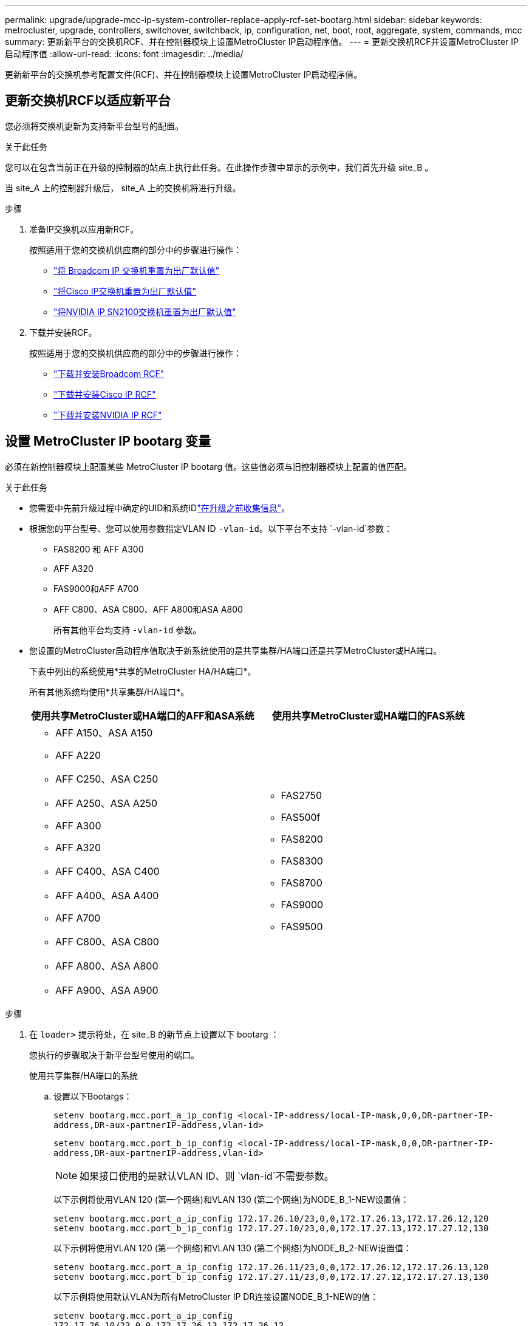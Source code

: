 ---
permalink: upgrade/upgrade-mcc-ip-system-controller-replace-apply-rcf-set-bootarg.html 
sidebar: sidebar 
keywords: metrocluster, upgrade, controllers, switchover, switchback, ip, configuration, net, boot, root, aggregate, system, commands, mcc 
summary: 更新新平台的交换机RCF、并在控制器模块上设置MetroCluster IP启动程序值。 
---
= 更新交换机RCF并设置MetroCluster IP启动程序值
:allow-uri-read: 
:icons: font
:imagesdir: ../media/


[role="lead"]
更新新平台的交换机参考配置文件(RCF)、并在控制器模块上设置MetroCluster IP启动程序值。



== 更新交换机RCF以适应新平台

您必须将交换机更新为支持新平台型号的配置。

.关于此任务
您可以在包含当前正在升级的控制器的站点上执行此任务。在此操作步骤中显示的示例中，我们首先升级 site_B 。

当 site_A 上的控制器升级后， site_A 上的交换机将进行升级。

.步骤
. 准备IP交换机以应用新RCF。
+
按照适用于您的交换机供应商的部分中的步骤进行操作：

+
** link:../install-ip/task_switch_config_broadcom.html#resetting-the-broadcom-ip-switch-to-factory-defaults["将 Broadcom IP 交换机重置为出厂默认值"]
** link:../install-ip/task_switch_config_cisco.html#resetting-the-cisco-ip-switch-to-factory-defaults["将Cisco IP交换机重置为出厂默认值"]
** link:../install-ip/task_switch_config_nvidia.html#reset-the-nvidia-ip-sn2100-switch-to-factory-defaults["将NVIDIA IP SN2100交换机重置为出厂默认值"]


. 下载并安装RCF。
+
按照适用于您的交换机供应商的部分中的步骤进行操作：

+
** link:../install-ip/task_switch_config_broadcom.html#downloading-and-installing-the-broadcom-rcf-files["下载并安装Broadcom RCF"]
** link:../install-ip/task_switch_config_cisco.html#downloading-and-installing-the-cisco-ip-rcf-files["下载并安装Cisco IP RCF"]
** link:../install-ip/task_switch_config_nvidia.html#download-and-install-the-nvidia-rcf-files["下载并安装NVIDIA IP RCF"]






== 设置 MetroCluster IP bootarg 变量

必须在新控制器模块上配置某些 MetroCluster IP bootarg 值。这些值必须与旧控制器模块上配置的值匹配。

.关于此任务
* 您需要中先前升级过程中确定的UID和系统IDlink:upgrade-mcc-ip-system-controller-replace-prechecks.html#gather-information-before-the-upgrade["在升级之前收集信息"]。
* 根据您的平台型号、您可以使用参数指定VLAN ID `-vlan-id`。以下平台不支持 `-vlan-id`参数：
+
** FAS8200 和 AFF A300
** AFF A320
** FAS9000和AFF A700
** AFF C800、ASA C800、AFF A800和ASA A800
+
所有其他平台均支持 `-vlan-id` 参数。



* 您设置的MetroCluster启动程序值取决于新系统使用的是共享集群/HA端口还是共享MetroCluster或HA端口。
+
下表中列出的系统使用*共享的MetroCluster HA/HA端口*。

+
所有其他系统均使用*共享集群/HA端口*。

+
[cols="2*"]
|===
| 使用共享MetroCluster或HA端口的AFF和ASA系统 | 使用共享MetroCluster或HA端口的FAS系统 


 a| 
** AFF A150、ASA A150
** AFF A220
** AFF C250、ASA C250
** AFF A250、ASA A250
** AFF A300
** AFF A320
** AFF C400、ASA C400
** AFF A400、ASA A400
** AFF A700
** AFF C800、ASA C800
** AFF A800、ASA A800
** AFF A900、ASA A900

 a| 
** FAS2750
** FAS500f
** FAS8200
** FAS8300
** FAS8700
** FAS9000
** FAS9500


|===


.步骤
. 在 `loader>` 提示符处，在 site_B 的新节点上设置以下 bootarg ：
+
您执行的步骤取决于新平台型号使用的端口。

+
[role="tabbed-block"]
====
.使用共享集群/HA端口的系统
--
.. 设置以下Bootargs：
+
`setenv bootarg.mcc.port_a_ip_config <local-IP-address/local-IP-mask,0,0,DR-partner-IP-address,DR-aux-partnerIP-address,vlan-id>`

+
`setenv bootarg.mcc.port_b_ip_config <local-IP-address/local-IP-mask,0,0,DR-partner-IP-address,DR-aux-partnerIP-address,vlan-id>`

+

NOTE: 如果接口使用的是默认VLAN ID、则 `vlan-id`不需要参数。

+
以下示例将使用VLAN 120 (第一个网络)和VLAN 130 (第二个网络)为NODE_B_1-NEW设置值：

+
[listing]
----
setenv bootarg.mcc.port_a_ip_config 172.17.26.10/23,0,0,172.17.26.13,172.17.26.12,120
setenv bootarg.mcc.port_b_ip_config 172.17.27.10/23,0,0,172.17.27.13,172.17.27.12,130
----
+
以下示例将使用VLAN 120 (第一个网络)和VLAN 130 (第二个网络)为NODE_B_2-NEW设置值：

+
[listing]
----
setenv bootarg.mcc.port_a_ip_config 172.17.26.11/23,0,0,172.17.26.12,172.17.26.13,120
setenv bootarg.mcc.port_b_ip_config 172.17.27.11/23,0,0,172.17.27.12,172.17.27.13,130
----
+
以下示例将使用默认VLAN为所有MetroCluster IP DR连接设置NODE_B_1-NEW的值：

+
[listing]
----
setenv bootarg.mcc.port_a_ip_config
172.17.26.10/23,0,0,172.17.26.13,172.17.26.12
setenv bootarg.mcc.port_b_ip_config
172.17.27.10/23,0,0,172.17.27.13,172.17.27.12
----
+
以下示例将使用默认VLAN为所有MetroCluster IP DR连接设置NODE_B_2-NEW的值：

+
[listing]
----
setenv bootarg.mcc.port_a_ip_config
172.17.26.11/23,0,0,172.17.26.12,172.17.26.13
setenv bootarg.mcc.port_b_ip_config
172.17.27.11/23,0,0,172.17.27.12,172.17.27.13
----


--
.使用共享的MetroCluster或HA端口的系统
.. 设置以下Bootargs：
+
`setenv bootarg.mcc.port_a_ip_config <local-IP-address/local-IP-mask,0,HA-partner-IP-address,DR-partner-IP-address,DR-aux-partnerIP-address,vlan-id>`

+
`setenv bootarg.mcc.port_b_ip_config <local-IP-address/local-IP-mask,0,HA-partner-IP-address,DR-partner-IP-address,DR-aux-partnerIP-address,vlan-id>`

+

NOTE: 如果接口使用的是默认VLAN ID、则 `vlan-id`不需要参数。

+
以下示例将使用VLAN 120 (第一个网络)和VLAN 130 (第二个网络)为NODE_B_1-NEW设置值：

+
[listing]
----
setenv bootarg.mcc.port_a_ip_config 172.17.26.10/23,0,172.17.26.11,172.17.26.13,172.17.26.12,120
setenv bootarg.mcc.port_b_ip_config 172.17.27.10/23,0,172.17.27.11,172.17.27.13,172.17.27.12,130
----
+
以下示例将使用VLAN 120 (第一个网络)和VLAN 130 (第二个网络)为NODE_B_2-NEW设置值：

+
[listing]
----
setenv bootarg.mcc.port_a_ip_config 172.17.26.11/23,0,172.17.26.10,172.17.26.12,172.17.26.13,120
setenv bootarg.mcc.port_b_ip_config 172.17.27.11/23,0,172.17.27.10,172.17.27.12,172.17.27.13,130
----
+
以下示例将使用默认VLAN为所有MetroCluster IP DR连接设置NODE_B_1-NEW的值：

+
[listing]
----
setenv bootarg.mcc.port_a_ip_config
172.17.26.10/23,0,172.17.26.11,172.17.26.13,172.17.26.12
setenv bootarg.mcc.port_b_ip_config
172.17.27.10/23,0,172.17.27.11,172.17.27.13,172.17.27.12
----
+
以下示例将使用默认VLAN为所有MetroCluster IP DR连接设置NODE_B_2-NEW的值：

+
[listing]
----
setenv bootarg.mcc.port_a_ip_config
172.17.26.11/23,0,172.17.26.10,172.17.26.12,172.17.26.13
setenv bootarg.mcc.port_b_ip_config
172.17.27.11/23,0,172.17.27.10,172.17.27.12,172.17.27.13
----


--

--
====
. 在新节点的 LOADER 提示符处，设置 UUID ：
+
`setenv bootarg.mgwd.partner_cluster_uuid <partner-cluster-UUID>`

+
`setenv bootarg.mgwd.cluster_uuid <local-cluster-UUID>`

+
`setenv bootarg.mcc.pri_partner_uuid <DR-partner-node-UUID>`

+
`setenv bootarg.mcc.aux_partner_uuid <DR-aux-partner-node-UUID>`

+
`setenv bootarg.mcc_iscsi.node_uuid <local-node-UUID>`

+
.. 设置 node_B_1-new 上的 UUID 。
+
以下示例显示了用于设置 node_B_1-new 上的 UUID 的命令：

+
[listing]
----
setenv bootarg.mgwd.cluster_uuid ee7db9d5-9a82-11e7-b68b-00a098908039
setenv bootarg.mgwd.partner_cluster_uuid 07958819-9ac6-11e7-9b42-00a098c9e55d
setenv bootarg.mcc.pri_partner_uuid f37b240b-9ac1-11e7-9b42-00a098c9e55d
setenv bootarg.mcc.aux_partner_uuid bf8e3f8f-9ac4-11e7-bd4e-00a098ca379f
setenv bootarg.mcc_iscsi.node_uuid f03cb63c-9a7e-11e7-b68b-00a098908039
----
.. 设置 node_B_2-new 上的 UUID ：
+
以下示例显示了用于设置 node_B_2-new 上的 UUID 的命令：

+
[listing]
----
setenv bootarg.mgwd.cluster_uuid ee7db9d5-9a82-11e7-b68b-00a098908039
setenv bootarg.mgwd.partner_cluster_uuid 07958819-9ac6-11e7-9b42-00a098c9e55d
setenv bootarg.mcc.pri_partner_uuid bf8e3f8f-9ac4-11e7-bd4e-00a098ca379f
setenv bootarg.mcc.aux_partner_uuid f37b240b-9ac1-11e7-9b42-00a098c9e55d
setenv bootarg.mcc_iscsi.node_uuid aa9a7a7a-9a81-11e7-a4e9-00a098908c35
----


. 从已启动的站点运行以下命令、以确定原始系统是否配置了高级驱动器分区(ADP)：
+
`d展示`

+
如果配置了ADP、则输出中的"container type"列将显示"shared" `disk show` 。如果"container type"具有任何其他值、则系统上未配置ADP。以下示例输出显示了配置了ADP的系统：

+
[listing]
----
::> disk show
                    Usable               Disk    Container   Container
Disk                Size       Shelf Bay Type    Type        Name      Owner

Info: This cluster has partitioned disks. To get a complete list of spare disk
      capacity use "storage aggregate show-spare-disks".
----------------    ---------- ----- --- ------- ----------- --------- --------
1.11.0              894.0GB    11    0   SSD      shared     testaggr  node_A_1
1.11.1              894.0GB    11    1   SSD      shared     testaggr  node_A_1
1.11.2              894.0GB    11    2   SSD      shared     testaggr  node_A_1
----
. 如果原始系统配置了用于ADP的分区磁盘、请在每个替代节点的提示符处启用它 `LOADER` ：
+
`setenv bootarg.mcc.ADP 启用 true`

. 设置以下变量：
+
`setenv bootarg.mcc.local_config_id <original-sys-id>`

+
`setenv bootarg.mcc.dr_partner <dr-partner-sys-id>`

+

NOTE: 必须将 `setenv bootarg.mcc.local_config_id` 变量设置为 * 原始 * 控制器模块 node_B_1-old 的 sys-id 。

+
.. 设置 node_B_1-new 上的变量。
+
以下示例显示了用于设置 node_B_1-new 上的值的命令：

+
[listing]
----
setenv bootarg.mcc.local_config_id 537403322
setenv bootarg.mcc.dr_partner 537403324
----
.. 设置 node_B_2-new 上的变量。
+
以下示例显示了用于设置 node_B_2-new 上的值的命令：

+
[listing]
----
setenv bootarg.mcc.local_config_id 537403321
setenv bootarg.mcc.dr_partner 537403323
----


. 如果对外部密钥管理器使用加密，请设置所需的 boottargets ：
+
`setenv bootarg.kmip.init.ipaddr`

+
`setenv bootarg.kmip.kmip.init.netmask`

+
`setenv bootarg.kmip.kmip.init.gateway`

+
`setenv bootarg.kmip.kmip.init.interface`



.下一步是什么？
link:upgrade-mcc-ip-system-controller-replace-reassign-root-agg.html["重新分配根聚合磁盘"](英文)
